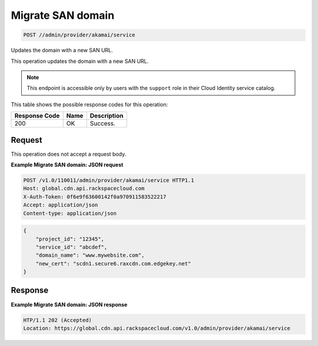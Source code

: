 
.. THIS OUTPUT IS GENERATED FROM THE WADL. DO NOT EDIT.

.. _post-migrate-san-domain-admin-provider-akamai-service:

Migrate SAN domain
^^^^^^^^^^^^^^^^^^^^^^^^^^^^^^^^^^^^^^^^^^^^^^^^^^^^^^^^^^^^^^^^^^^^^^^^^^^^^^^^

.. code::

    POST //admin/provider/akamai/service

Updates the domain with a new SAN URL.

This operation updates the domain with a new SAN URL.

.. note::
   This endpoint is accessible only by users with the ``support`` role in their Cloud Identity service catalog.
   
   



This table shows the possible response codes for this operation:


+--------------------------+-------------------------+-------------------------+
|Response Code             |Name                     |Description              |
+==========================+=========================+=========================+
|200                       |OK                       |Success.                 |
+--------------------------+-------------------------+-------------------------+


Request
""""""""""""""""








This operation does not accept a request body.




**Example Migrate SAN domain: JSON request**


.. code::

   POST /v1.0/110011/admin/provider/akamai/service HTTP1.1
   Host: global.cdn.api.rackspacecloud.com
   X-Auth-Token: 0f6e9f63600142f0a970911583522217
   Accept: application/json
   Content-type: application/json
   


.. code::

   {
       "project_id": "12345",
       "service_id": "abcdef",
       "domain_name": "www.mywebsite.com",
       "new_cert": "scdn1.secure6.raxcdn.com.edgekey.net"
   }





Response
""""""""""""""""










**Example Migrate SAN domain: JSON response**


.. code::

   HTP/1.1 202 (Accepted)
   Location: https://global.cdn.api.rackspacecloud.com/v1.0/admin/provider/akamai/service




